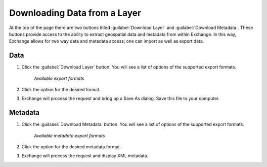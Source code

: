 Downloading Data from a Layer
==============================

At the top of the page there are two buttons titled :guilabel:`Download Layer` and :guilabel:`Download Metadata`. These buttons provide access to the ability to extract geospatial data and metadata from within Exchange. In this way, Exchange allows for two way data and metadata access; one can import as well as export data.

**Data**
----------

#. Click the :guilabel:`Download Layer` button. You will see a list of options of the supported export formats.

   .. figure:: /_static/img/en_downloadformats.png

      *Available export formats*

#. Click the option for the desired format.

#. Exchange will process the request and bring up a Save As dialog. Save this file to your computer.

   .. todo:: show other format options

**Metadata**
----------------

#. Click the :guilabel:`Download Metadata` button. You will see a list of options of the supported export formats.

   .. figure:: /_static/img/en_metadataformats.png

      *Available metadata export formats*

#. Click the option for the desired metadata format.

#. Exchange will process the request and display XML metadata.
